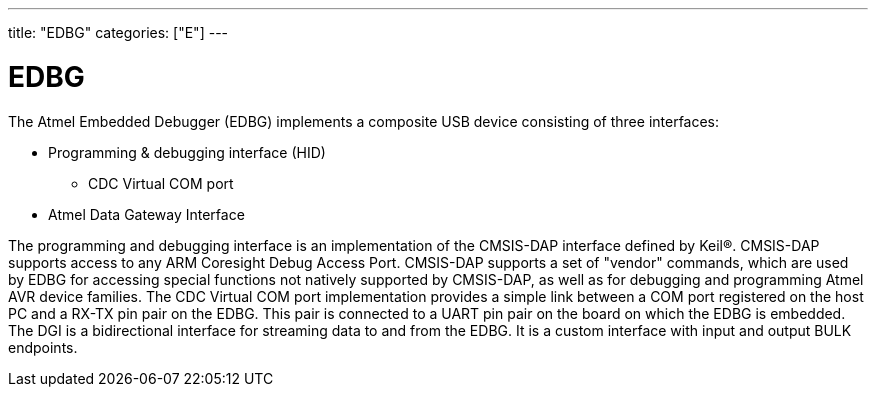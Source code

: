 ---
title: "EDBG"
categories: ["E"]
---

= EDBG

The Atmel Embedded Debugger (EDBG) implements a composite USB device consisting of three interfaces:

* Programming & debugging interface (HID)
** CDC Virtual COM port
* Atmel Data Gateway Interface

The programming and debugging interface is an implementation of the CMSIS-DAP interface defined by Keil®. CMSIS-DAP supports access to any ARM Coresight Debug Access Port. CMSIS-DAP supports a set of "vendor" commands, which are used by EDBG for accessing special functions not natively supported by CMSIS-DAP, as well as for debugging and programming Atmel AVR device families.
The CDC Virtual COM port implementation provides a simple link between a COM port registered on the host PC and a RX-TX pin pair on the EDBG. This pair is connected to a UART pin pair on the board on which the EDBG is embedded.
The DGI is a bidirectional interface for streaming data to and from the EDBG. It is a custom interface with input and output BULK endpoints.
 
